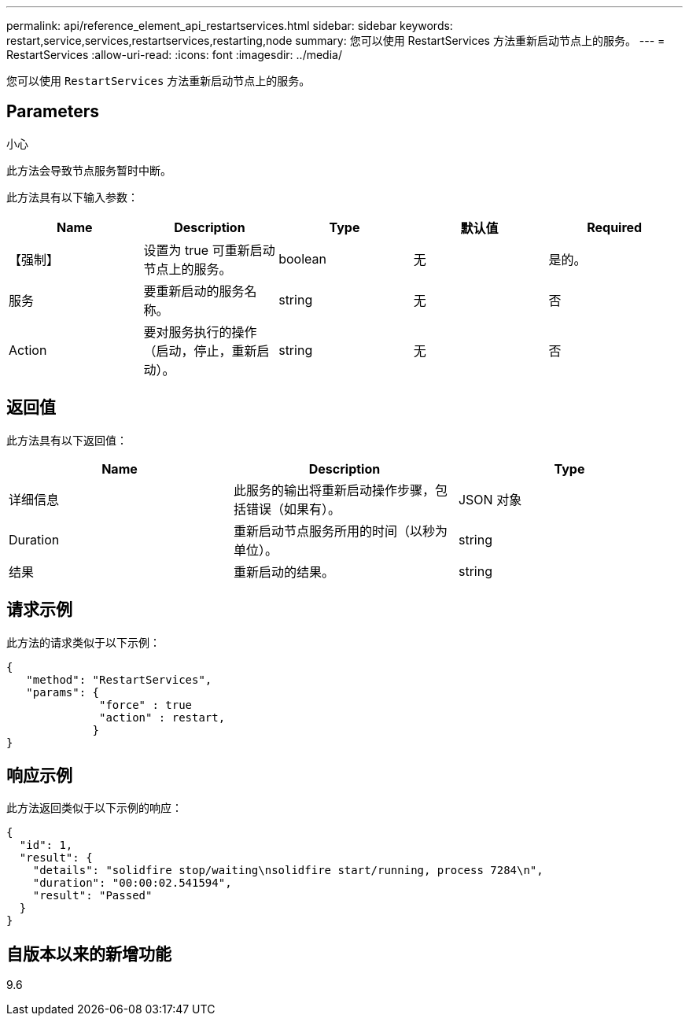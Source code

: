 ---
permalink: api/reference_element_api_restartservices.html 
sidebar: sidebar 
keywords: restart,service,services,restartservices,restarting,node 
summary: 您可以使用 RestartServices 方法重新启动节点上的服务。 
---
= RestartServices
:allow-uri-read: 
:icons: font
:imagesdir: ../media/


[role="lead"]
您可以使用 `RestartServices` 方法重新启动节点上的服务。



== Parameters

小心

此方法会导致节点服务暂时中断。

此方法具有以下输入参数：

|===
| Name | Description | Type | 默认值 | Required 


 a| 
【强制】
 a| 
设置为 true 可重新启动节点上的服务。
 a| 
boolean
 a| 
无
 a| 
是的。



 a| 
服务
 a| 
要重新启动的服务名称。
 a| 
string
 a| 
无
 a| 
否



 a| 
Action
 a| 
要对服务执行的操作（启动，停止，重新启动）。
 a| 
string
 a| 
无
 a| 
否

|===


== 返回值

此方法具有以下返回值：

|===
| Name | Description | Type 


 a| 
详细信息
 a| 
此服务的输出将重新启动操作步骤，包括错误（如果有）。
 a| 
JSON 对象



 a| 
Duration
 a| 
重新启动节点服务所用的时间（以秒为单位）。
 a| 
string



 a| 
结果
 a| 
重新启动的结果。
 a| 
string

|===


== 请求示例

此方法的请求类似于以下示例：

[listing]
----
{
   "method": "RestartServices",
   "params": {
              "force" : true
              "action" : restart,
             }
}
----


== 响应示例

此方法返回类似于以下示例的响应：

[listing]
----
{
  "id": 1,
  "result": {
    "details": "solidfire stop/waiting\nsolidfire start/running, process 7284\n",
    "duration": "00:00:02.541594",
    "result": "Passed"
  }
}
----


== 自版本以来的新增功能

9.6
